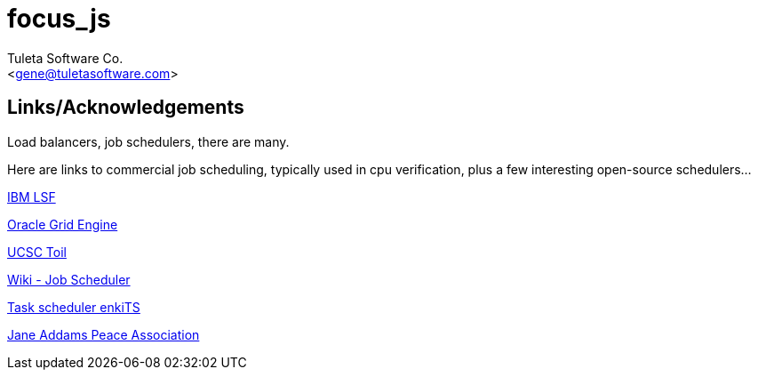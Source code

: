 focus_js
========
:Author:    Tuleta Software Co.
:Email:     <gene@tuletasoftware.com>
:Date:      12/23/2017
:Revision:  1.0

Links/Acknowledgements
----------------------

Load balancers, job schedulers, there are many.

Here are links to commercial job scheduling, typically used in cpu verification, plus
a few interesting open-source schedulers...

https://www.ibm.com/support/knowledgecenter/en/SSETD4/product_welcome_platform_lsf.html[IBM LSF]

https://en.wikipedia.org/wiki/Oracle_Grid_Engine[Oracle Grid Engine]

https://cgl.genomics.ucsc.edu/toil[UCSC Toil]

https://en.wikipedia.org/wiki/Job_scheduler[Wiki - Job Scheduler]

https://www.enkisoftware.com/devlogpost-20150822-1-Implementing-a-lightweight-task-scheduler[Task scheduler enkiTS]

http://janeaddamspeace.org/[Jane Addams Peace Association]

